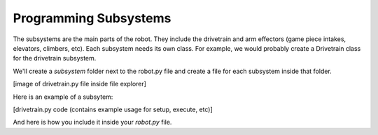=======================
Programming Subsystems
=======================
The subsystems are the main parts of the robot. They include the drivetrain and arm effectors (game piece intakes, elevators, climbers, etc). Each subsystem needs its own class. For example, we would probably create a Drivetrain class for the drivetrain subsystem.

We'll create a *subsystem* folder next to the robot.py file and create a file for each subsystem inside that folder.

[image of drivetrain.py file inside file explorer]

Here is an example of a subsytem:

[drivetrain.py code (contains example usage for setup, execute, etc)]

And here is how you include it inside your *robot.py* file.

